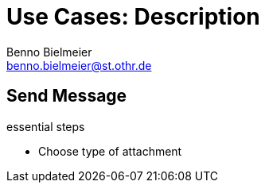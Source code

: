 = Use Cases: Description
Benno Bielmeier <benno.bielmeier@st.othr.de>
:icons: font

== Send Message

.essential steps
* Choose type of attachment

